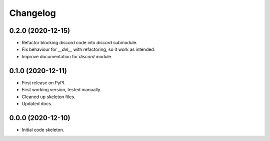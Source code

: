 
Changelog
=========

0.2.0 (2020-12-15)
------------------

* Refactor blocking discord code into `discord` submodule.
* Fix behaviour for `__del__` with refactoring, so it work as intended.
* Improve documentation for `discord` module.

0.1.0 (2020-12-11)
------------------

* First release on PyPI.
* First working version, tested manually.
* Cleaned up skeleton files.
* Updated docs.

0.0.0 (2020-12-10)
------------------

* Initial code skeleton.
